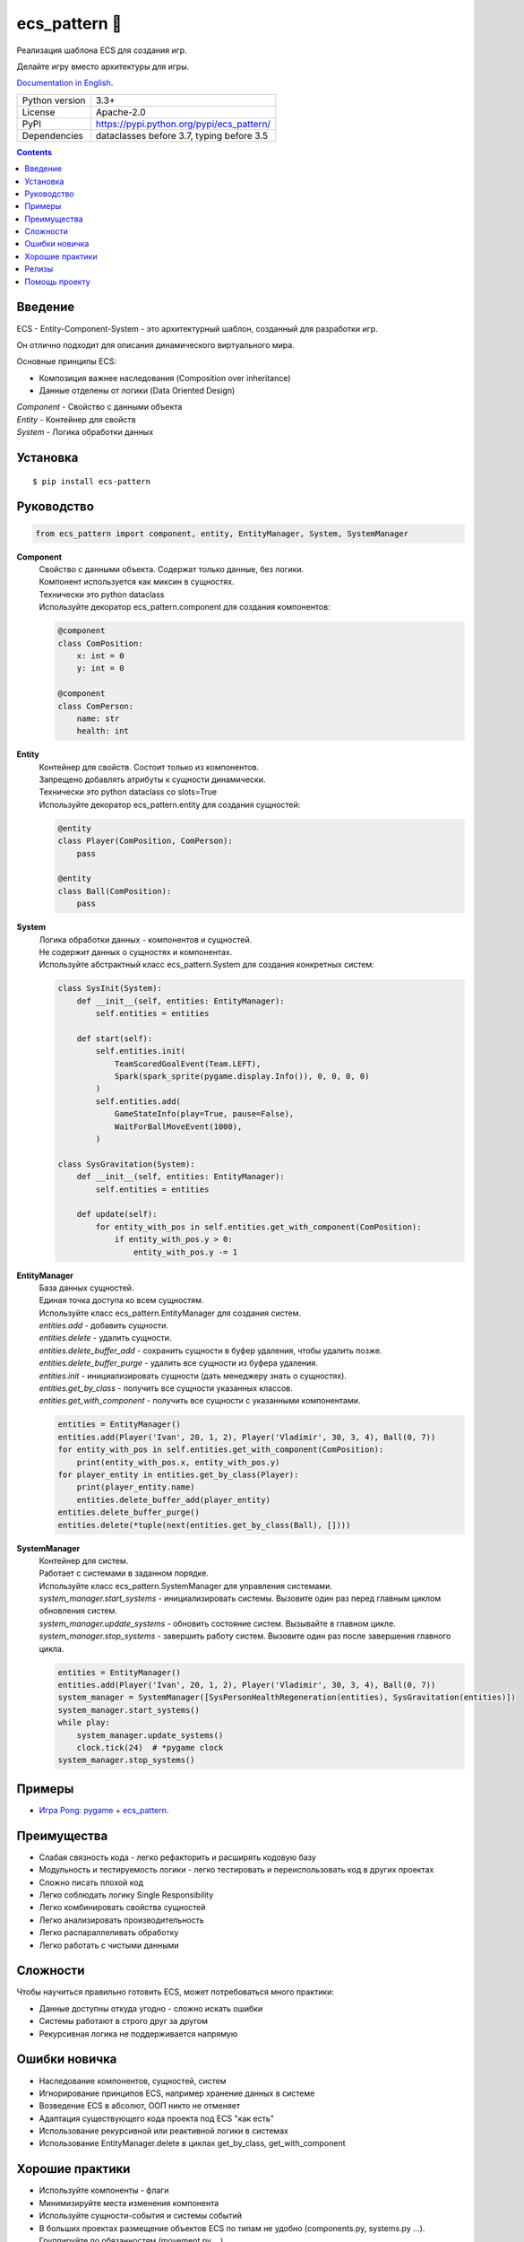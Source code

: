 .. http://docutils.sourceforge.net/docs/user/rst/quickref.html

ecs_pattern 🚀
==============

Реализация шаблона ECS для создания игр.

Делайте игру вместо архитектуры для игры.

`Documentation in English <https://github.com/ikvk/ecs_pattern/blob/master/README.rst>`_.

.. image:: https://img.shields.io/pypi/dm/ecs_pattern.svg?style=social

===============  ==========================================
Python version   3.3+
License          Apache-2.0
PyPI             https://pypi.python.org/pypi/ecs_pattern/
Dependencies     dataclasses before 3.7, typing before 3.5
===============  ==========================================

.. contents::

Введение
--------
| ECS - Entity-Component-System - это архитектурный шаблон, созданный для разработки игр.

Он отлично подходит для описания динамического виртуального мира.

Основные принципы ECS:

* Композиция важнее наследования (Composition over inheritance)
* Данные отделены от логики (Data Oriented Design)

| *Component* - Свойство с данными объекта
| *Entity* - Контейнер для свойств
| *System* - Логика обработки данных

Установка
---------
::

    $ pip install ecs-pattern

Руководство
-----------

.. code-block:: python

    from ecs_pattern import component, entity, EntityManager, System, SystemManager

**Component**
    | Свойство с данными объекта. Содержат только данные, без логики.

    | Компонент используется как миксин в сущностях.

    | Технически это python dataclass

    | Используйте декоратор ecs_pattern.component для создания компонентов:

    .. code-block:: python

        @component
        class ComPosition:
            x: int = 0
            y: int = 0

        @component
        class ComPerson:
            name: str
            health: int

**Entity**
    | Контейнер для свойств. Состоит только из компонентов.

    | Запрещено добавлять атрибуты к сущности динамически.

    | Технически это python dataclass со slots=True

    | Используйте декоратор ecs_pattern.entity для создания сущностей:

    .. code-block:: python

        @entity
        class Player(ComPosition, ComPerson):
            pass

        @entity
        class Ball(ComPosition):
            pass

**System**
    | Логика обработки данных - компонентов и сущностей.

    | Не содержит данных о сущностях и компонентах.

    | Используйте абстрактный класс ecs_pattern.System для создания конкретных систем:

    .. code-block:: python

        class SysInit(System):
            def __init__(self, entities: EntityManager):
                self.entities = entities

            def start(self):
                self.entities.init(
                    TeamScoredGoalEvent(Team.LEFT),
                    Spark(spark_sprite(pygame.display.Info()), 0, 0, 0, 0)
                )
                self.entities.add(
                    GameStateInfo(play=True, pause=False),
                    WaitForBallMoveEvent(1000),
                )

        class SysGravitation(System):
            def __init__(self, entities: EntityManager):
                self.entities = entities

            def update(self):
                for entity_with_pos in self.entities.get_with_component(ComPosition):
                    if entity_with_pos.y > 0:
                        entity_with_pos.y -= 1

**EntityManager**
    | База данных сущностей.

    | Единая точка доступа ко всем сущностям.

    | Используйте класс ecs_pattern.EntityManager для создания систем.

    | *entities.add* - добавить сущности.

    | *entities.delete* - удалить сущности.

    | *entities.delete_buffer_add* - сохранить сущности в буфер удаления, чтобы удалить позже.

    | *entities.delete_buffer_purge* - удалить все сущности из буфера удаления.

    | *entities.init* - инициализировать сущности (дать менеджеру знать о сущностях).

    | *entities.get_by_class* - получить все сущности указанных классов.

    | *entities.get_with_component* - получить все сущности с указанными компонентами.

    .. code-block:: python

        entities = EntityManager()
        entities.add(Player('Ivan', 20, 1, 2), Player('Vladimir', 30, 3, 4), Ball(0, 7))
        for entity_with_pos in self.entities.get_with_component(ComPosition):
            print(entity_with_pos.x, entity_with_pos.y)
        for player_entity in entities.get_by_class(Player):
            print(player_entity.name)
            entities.delete_buffer_add(player_entity)
        entities.delete_buffer_purge()
        entities.delete(*tuple(next(entities.get_by_class(Ball), [])))

**SystemManager**
    | Контейнер для систем.

    | Работает с системами в заданном порядке.

    | Используйте класс ecs_pattern.SystemManager для управления системами.

    | *system_manager.start_systems* - инициализировать системы. Вызовите один раз перед главным циклом обновления систем.

    | *system_manager.update_systems* - обновить состояние систем. Вызывайте в главном цикле.

    | *system_manager.stop_systems* - завершить работу систем. Вызовите один раз после завершения главного цикла.

    .. code-block:: python

        entities = EntityManager()
        entities.add(Player('Ivan', 20, 1, 2), Player('Vladimir', 30, 3, 4), Ball(0, 7))
        system_manager = SystemManager([SysPersonHealthRegeneration(entities), SysGravitation(entities)])
        system_manager.start_systems()
        while play:
            system_manager.update_systems()
            clock.tick(24)  # *pygame clock
        system_manager.stop_systems()

Примеры
-------
* `Игра Pong: pygame + ecs_pattern <https://github.com/ikvk/ecs_pattern/tree/master/examples/pong>`_.

Преимущества
------------
* Слабая связность кода - легко рефакторить и расширять кодовую базу
* Модульность и тестируемость логики - легко тестировать и переиспользовать код в других проектах
* Сложно писать плохой код
* Легко соблюдать логику Single Responsibility
* Легко комбинировать свойства сущностей
* Легко анализировать производительность
* Легко распараллеливать обработку
* Легко работать с чистыми данными

Сложности
---------
Чтобы научиться правильно готовить ECS, может потребоваться много практики:

* Данные доступны откуда угодно - сложно искать ошибки
* Системы работают в строго друг за другом
* Рекурсивная логика не поддерживается напрямую

Ошибки новичка
--------------
* Наследование компонентов, сущностей, систем
* Игнорирование принципов ECS, например хранение данных в системе
* Возведение ECS в абсолют, ООП никто не отменяет
* Адаптация существующего кода проекта под ECS "как есть"
* Использование рекурсивной или реактивной логики в системах
* Использование EntityManager.delete в циклах get_by_class, get_with_component

Хорошие практики
----------------
* Используйте компоненты - флаги
* Минимизируйте места изменения компонента
* Используйте сущности-события и системы событий
* В больших проектах размещение объектов ECS по типам не удобно (components.py, systems.py ...). Группируйте по обязанностям (movement.py ...)
* Не используйте методы в компонентах и сущностях

Релизы
------

История важных изменений: `release_notes.rst <https://github.com/ikvk/ecs_pattern/blob/master/_docs/release_notes.rst>`_

Помощь проекту
--------------
* Нашли ошибку или есть предложение -  issue / merge request 🎯
* Нечем помочь этому проекту - помогите другому открытому проекту, который используете ✋
* Некуда деть деньги - потратьте на семью, друзей, близких или окружающих вас людей 💰
* Поставьте проекту ⭐
